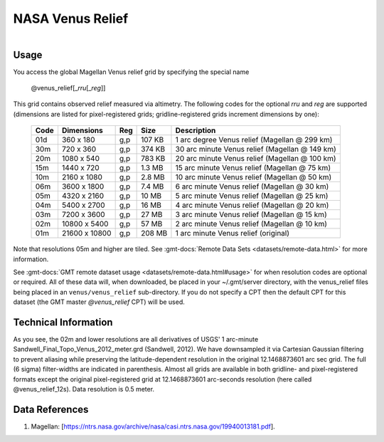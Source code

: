 NASA Venus Relief
-----------------

.. figure:: /_static/igpp.png
   :align: right
   :scale: 20 %

.. figure:: /_static/GMT_venus_relief.jpg
   :height: 888 px
   :width: 1774 px
   :align: center
   :scale: 40 %

Usage
~~~~~

You access the global Magellan Venus relief grid by specifying the special name

   @venus_relief[_\ *rru*\ [_\ *reg*\ ]]

This grid contains observed relief measured via altimetry.
The following codes for the optional *rr*\ *u* and *reg* are supported (dimensions are listed
for pixel-registered grids; gridline-registered grids increment dimensions by one):

.. _tbl-venus_relief:

  ==== ================= === =======  ==============================================
  Code Dimensions        Reg Size     Description
  ==== ================= === =======  ==============================================
  01d       360 x    180 g,p  107 KB  1 arc degree Venus relief (Magellan @ 299 km)
  30m       720 x    360 g,p  374 KB  30 arc minute Venus relief (Magellan @ 149 km)
  20m      1080 x    540 g,p  783 KB  20 arc minute Venus relief (Magellan @ 100 km)
  15m      1440 x    720 g,p  1.3 MB  15 arc minute Venus relief (Magellan @ 75 km)
  10m      2160 x   1080 g,p  2.8 MB  10 arc minute Venus relief (Magellan @ 50 km)
  06m      3600 x   1800 g,p  7.4 MB  6 arc minute Venus relief (Magellan @ 30 km)
  05m      4320 x   2160 g,p   10 MB  5 arc minute Venus relief (Magellan @ 25 km)
  04m      5400 x   2700 g,p   16 MB  4 arc minute Venus relief (Magellan @ 20 km)
  03m      7200 x   3600 g,p   27 MB  3 arc minute Venus relief (Magellan @ 15 km)
  02m     10800 x   5400 g,p   57 MB  2 arc minute Venus relief (Magellan @ 10 km)
  01m     21600 x  10800 g,p  208 MB  1 arc minute Venus relief (original)
  ==== ================= === =======  ==============================================

Note that resolutions 05m and higher are tiled.
See :gmt-docs:`Remote Data Sets <datasets/remote-data.html>` for more information.

See :gmt-docs:`GMT remote dataset usage <datasets/remote-data.html#usage>` for when resolution codes are optional or required.
All of these data will, when downloaded, be placed in your ~/.gmt/server directory, with
the venus_relief files being placed in an ``venus/venus_relief`` sub-directory. If you
do not specify a CPT then the default CPT for this dataset (the GMT master *@venus_relief* CPT) will be used.

Technical Information
~~~~~~~~~~~~~~~~~~~~~

As you see, the 02m and lower resolutions are all derivatives of USGS' 1 arc-minute Sandwell_Final_Topo_Venus_2012_meter.grd
(Sandwell, 2012). We have downsampled it via Cartesian Gaussian filtering to prevent
aliasing while preserving the latitude-dependent resolution in the original 12.1468873601 arc sec grid.
The full (6 sigma) filter-widths are indicated in parenthesis. Almost all grids
are available in both gridline- and pixel-registered formats except the original pixel-registered
grid at 12.1468873601 arc-seconds resolution (here called @venus_relief_12s). Data resolution is 0.5 meter.

Data References
~~~~~~~~~~~~~~~

#. Magellan: [https://ntrs.nasa.gov/archive/nasa/casi.ntrs.nasa.gov/19940013181.pdf].
